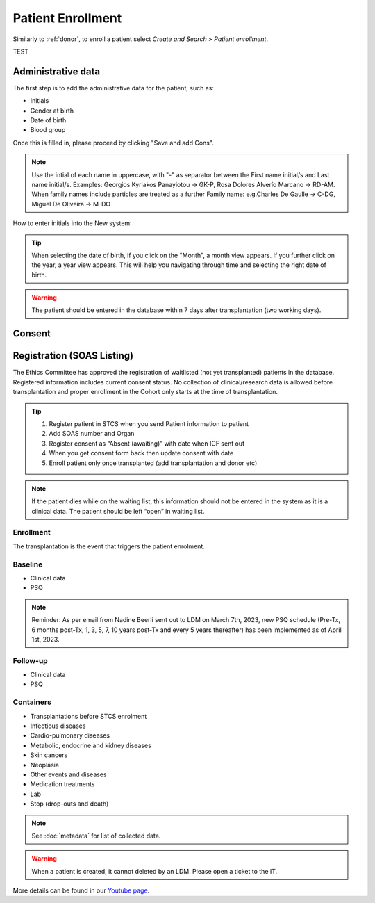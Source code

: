 Patient Enrollment
########################

Similarly to :ref:`donor`, to enroll a patient select *Create and Search* > *Patient enrollment*.

TEST

Administrative data
***********************

The first step is to add the administrative data for the patient, such as:

* Initials
* Gender at birth
* Date of birth
* Blood group

.. image:: AdminData.png

Once this is filled in, please proceed by clicking "Save and add Cons".

.. note:: Use the intial of each name in uppercase, with "-" as separator between the First name initial/s and Last name initial/s. Examples: Georgios Kyriakos Panayiotou -> GK-P, Rosa Dolores Alverío Marcano -> RD-AM. When family names include particles are treated as a further Family name: e.g.Charles De Gaulle -> C-DG, Miguel De Oliveira -> M-DO
How to enter initials into the New system:

.. tip:: When selecting the date of birth, if you click on the "Month", a month view appears. If you further click on the year, a year view appears. This will help you navigating through time and selecting the right date of birth.

.. warning:: The patient should be entered in the database within 7 days after transplantation (two working days).

Consent
**********

Registration (SOAS Listing)
************************************

The Ethics Committee has approved the registration of waitlisted (not yet transplanted) patients in the database. Registered information includes current consent status. No collection of clinical/research data is allowed before transplantation and proper enrollment in the Cohort only starts at the time of transplantation.

.. image:: patient_regi.png

.. tip::
   1. Register patient in STCS when you send Patient information to patient
   2. Add SOAS number and Organ
   3. Register consent as “Absent (awaiting)” with date when ICF sent out
   4. When you get consent form back then update consent with date
   5. Enroll patient only once transplanted (add transplantation and donor etc)


.. note::
   If the patient dies while on the waiting list, this information should not be entered in the system as it is a clinical data. The patient should 
   be left “open” in waiting list.



Enrollment
=======================

The transplantation is the event that triggers the patient enrolment.

.. image:: patient_enrol.png


Baseline
=========

- Clinical data

- PSQ

.. note::
   Reminder: As per email from Nadine Beerli sent out to LDM on March 7th, 2023, new PSQ schedule (Pre-Tx, 6 months post-Tx, 1, 3, 5, 7, 10 years 
   post-Tx and every 5 years thereafter) has been implemented as of April 1st, 2023.

Follow-up
==========

- Clinical data

- PSQ

Containers
============

- Transplantations before STCS enrolment
- Infectious diseases
- Cardio-pulmonary diseases
- Metabolic, endocrine and kidney diseases
- Skin cancers
- Neoplasia
- Other events and diseases
- Medication treatments
- Lab
- Stop (drop-outs and death)

.. note:: See :doc:`metadata` for list of collected data.

.. warning:: When a patient is created, it cannot deleted by an LDM. Please open a ticket to the IT.

More details can be found in our `Youtube page <https://www.youtube.com/watch?v=njswLTRGQII>`_.
